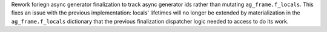 Rework foriegn async generator finalization to track async generator
ids rather than mutating ``ag_frame.f_locals``. This fixes an issue
with the previous implementation: locals' lifetimes will no longer be
extended by materialization in the ``ag_frame.f_locals`` dictionary that
the previous finalization dispatcher logic needed to access to do its work.
